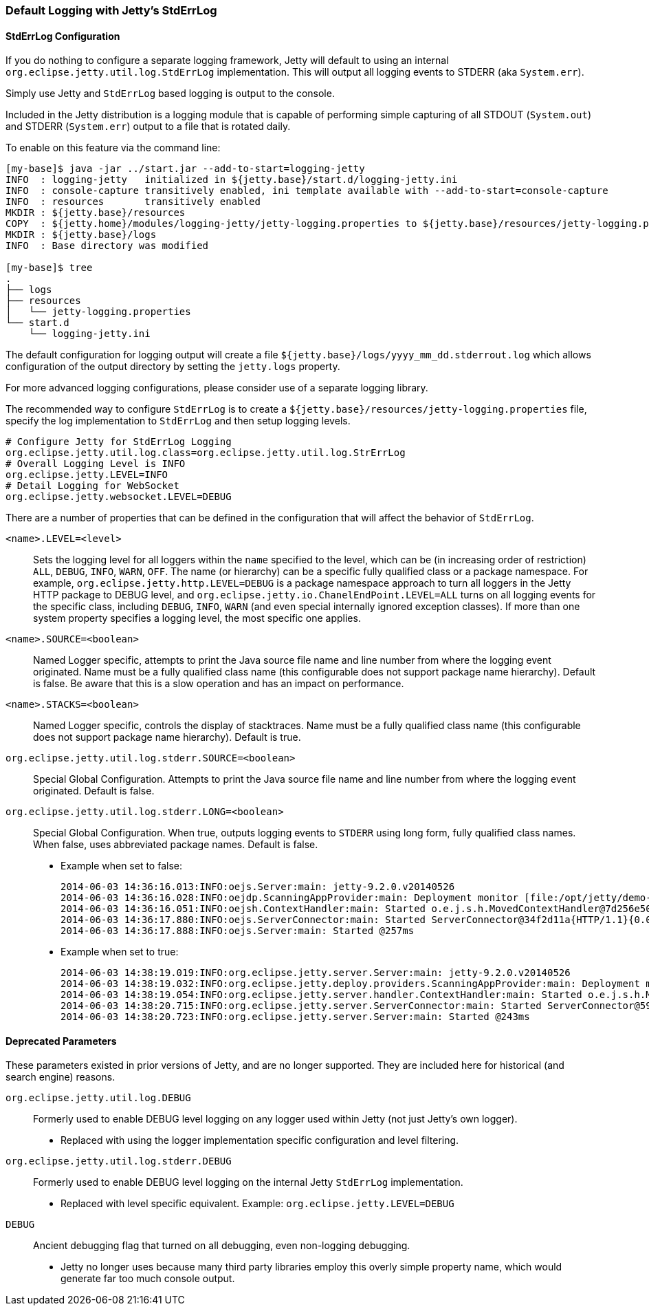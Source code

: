 //  ========================================================================
//  Copyright (c) 1995-2016 Mort Bay Consulting Pty. Ltd.
//  ========================================================================
//  All rights reserved. This program and the accompanying materials
//  are made available under the terms of the Eclipse Public License v1.0
//  and Apache License v2.0 which accompanies this distribution.
//
//      The Eclipse Public License is available at
//      http://www.eclipse.org/legal/epl-v10.html
//
//      The Apache License v2.0 is available at
//      http://www.opensource.org/licenses/apache2.0.php
//
//  You may elect to redistribute this code under either of these licenses.
//  ========================================================================

[[default-logging-with-stderrlog]]
=== Default Logging with Jetty's StdErrLog

[[stderrlog-configuration]]
==== StdErrLog Configuration

If you do nothing to configure a separate logging framework, Jetty will default to using an internal `org.eclipse.jetty.util.log.StdErrLog` implementation.
This will output all logging events to STDERR (aka `System.err`).

Simply use Jetty and `StdErrLog` based logging is output to the console.

Included in the Jetty distribution is a logging module that is capable of performing simple capturing of all STDOUT (`System.out`) and STDERR (`System.err`) output to a file that is rotated daily.

To enable on this feature via the command line:

[source, screen, subs="{sub-order}"]
....
[my-base]$ java -jar ../start.jar --add-to-start=logging-jetty
INFO  : logging-jetty   initialized in ${jetty.base}/start.d/logging-jetty.ini
INFO  : console-capture transitively enabled, ini template available with --add-to-start=console-capture
INFO  : resources       transitively enabled
MKDIR : ${jetty.base}/resources
COPY  : ${jetty.home}/modules/logging-jetty/jetty-logging.properties to ${jetty.base}/resources/jetty-logging.properties
MKDIR : ${jetty.base}/logs
INFO  : Base directory was modified

[my-base]$ tree
.
├── logs
├── resources
│   └── jetty-logging.properties
└── start.d
    └── logging-jetty.ini
....

The default configuration for logging output will create a file `${jetty.base}/logs/yyyy_mm_dd.stderrout.log` which allows configuration of the output directory by setting the `jetty.logs` property.

For more advanced logging configurations, please consider use of a separate logging library.

The recommended way to configure `StdErrLog` is to create a `${jetty.base}/resources/jetty-logging.properties` file, specify the log implementation to `StdErrLog` and then setup logging levels.

[source, properties, subs="{sub-order}"]
....
# Configure Jetty for StdErrLog Logging
org.eclipse.jetty.util.log.class=org.eclipse.jetty.util.log.StrErrLog
# Overall Logging Level is INFO
org.eclipse.jetty.LEVEL=INFO
# Detail Logging for WebSocket
org.eclipse.jetty.websocket.LEVEL=DEBUG
....

There are a number of properties that can be defined in the configuration that will affect the behavior of `StdErrLog`.

`<name>.LEVEL=<level>`::
  Sets the logging level for all loggers within the `name` specified to the level, which can be (in increasing order of restriction) `ALL`, `DEBUG`, `INFO`, `WARN`, `OFF`.
  The name (or hierarchy) can be a specific fully qualified class or a package namespace.
  For example, `org.eclipse.jetty.http.LEVEL=DEBUG` is a package namespace approach to turn all loggers in the Jetty HTTP package to DEBUG level, and  `org.eclipse.jetty.io.ChanelEndPoint.LEVEL=ALL` turns on all logging events for the specific class, including `DEBUG`, `INFO`, `WARN` (and even special internally ignored exception classes).
  If more than one system property specifies a logging level, the most specific one applies.
`<name>.SOURCE=<boolean>`::
  Named Logger specific, attempts to print the Java source file name and line number from where the logging event originated.
  Name must be a fully qualified class name (this configurable does not support package name hierarchy).
  Default is false.
  Be aware that this is a slow operation and has an impact on performance.
`<name>.STACKS=<boolean>`::
  Named Logger specific, controls the display of stacktraces.
  Name must be a fully qualified class name (this configurable does not support package name hierarchy).
  Default is true.
`org.eclipse.jetty.util.log.stderr.SOURCE=<boolean>`::
  Special Global Configuration.
  Attempts to print the Java source file name and line number from where the logging event originated.
  Default is false.
`org.eclipse.jetty.util.log.stderr.LONG=<boolean>`::
  Special Global Configuration.
  When true, outputs logging events to `STDERR` using long form, fully qualified class names.
  When false, uses abbreviated package names.
  Default is false.
+
  * Example when set to false:
+
[source, screen, subs="{sub-order}"]
....
2014-06-03 14:36:16.013:INFO:oejs.Server:main: jetty-9.2.0.v20140526
2014-06-03 14:36:16.028:INFO:oejdp.ScanningAppProvider:main: Deployment monitor [file:/opt/jetty/demo-base/webapps/] at interval 1
2014-06-03 14:36:16.051:INFO:oejsh.ContextHandler:main: Started o.e.j.s.h.MovedContextHandler@7d256e50{/oldContextPath,null,AVAILABLE}
2014-06-03 14:36:17.880:INFO:oejs.ServerConnector:main: Started ServerConnector@34f2d11a{HTTP/1.1}{0.0.0.0:8080}
2014-06-03 14:36:17.888:INFO:oejs.Server:main: Started @257ms
....
+
  * Example when set to true:
+
[source, screen, subs="{sub-order}"]
....
2014-06-03 14:38:19.019:INFO:org.eclipse.jetty.server.Server:main: jetty-9.2.0.v20140526
2014-06-03 14:38:19.032:INFO:org.eclipse.jetty.deploy.providers.ScanningAppProvider:main: Deployment monitor [file:/opt/jetty/demo-base/webapps/] at interval 1
2014-06-03 14:38:19.054:INFO:org.eclipse.jetty.server.handler.ContextHandler:main: Started o.e.j.s.h.MovedContextHandler@246d8660{/oldContextPath,null,AVAILABLE}
2014-06-03 14:38:20.715:INFO:org.eclipse.jetty.server.ServerConnector:main: Started ServerConnector@59f625be{HTTP/1.1}{0.0.0.0:8080}
2014-06-03 14:38:20.723:INFO:org.eclipse.jetty.server.Server:main: Started @243ms
....

[[deprecated-parameters]]
==== Deprecated Parameters

These parameters existed in prior versions of Jetty, and are no longer supported.
They are included here for historical (and search engine) reasons.

`org.eclipse.jetty.util.log.DEBUG`::
  Formerly used to enable DEBUG level logging on any logger used within Jetty (not just Jetty's own logger).
  * Replaced with using the logger implementation specific configuration and level filtering.
`org.eclipse.jetty.util.log.stderr.DEBUG`::
  Formerly used to enable DEBUG level logging on the internal Jetty `StdErrLog` implementation.
  * Replaced with level specific equivalent.
    Example: `org.eclipse.jetty.LEVEL=DEBUG`
`DEBUG`::
  Ancient debugging flag that turned on all debugging, even non-logging debugging.
  * Jetty no longer uses because many third party libraries employ this overly simple property name, which would generate far too much console output.
